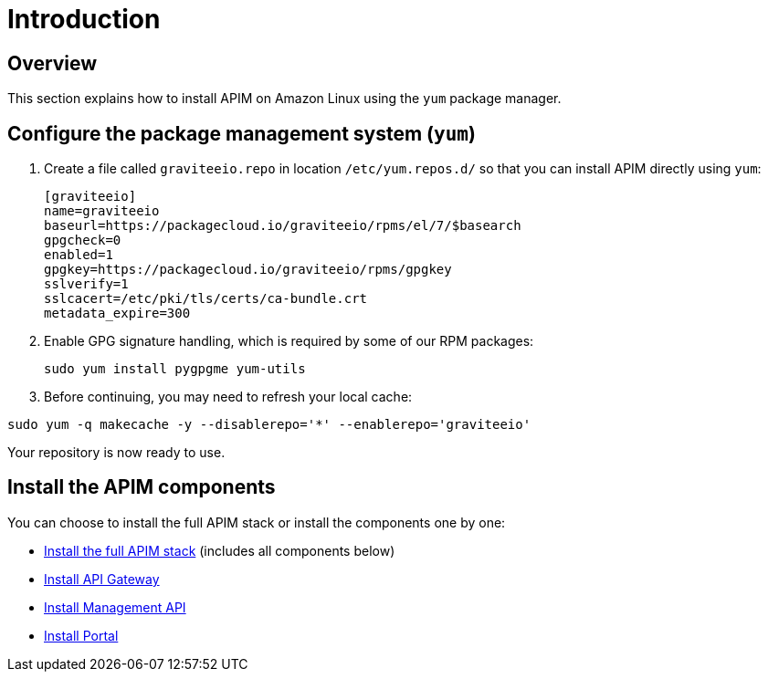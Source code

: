 = Introduction
:page-sidebar: apim_3_x_sidebar
:page-permalink: apim/3.x/apim_installguide_amazon_introduction.html
:page-folder: apim/installation-guide/amazon
:page-liquid:
:page-layout: apim3x
:page-description: Gravitee.io API Management - Installation Guide - Amazon - Introduction
:page-keywords: Gravitee.io, API Platform, API Management, API Gateway, oauth2, openid, documentation, manual, guide, reference, api

== Overview

This section explains how to install APIM on Amazon Linux using the `yum` package manager.

== Configure the package management system (`yum`)
. Create a file called `graviteeio.repo` in location `/etc/yum.repos.d/` so that you can install APIM directly using `yum`:
+
[source,bash]
----
[graviteeio]
name=graviteeio
baseurl=https://packagecloud.io/graviteeio/rpms/el/7/$basearch
gpgcheck=0
enabled=1
gpgkey=https://packagecloud.io/graviteeio/rpms/gpgkey
sslverify=1
sslcacert=/etc/pki/tls/certs/ca-bundle.crt
metadata_expire=300
----

. Enable GPG signature handling, which is required by some of our RPM packages:
+
[source,bash]
----
sudo yum install pygpgme yum-utils
----

. Before continuing, you may need to refresh your local cache:

[source,bash]
----
sudo yum -q makecache -y --disablerepo='*' --enablerepo='graviteeio'
----

Your repository is now ready to use.

== Install the APIM components

You can choose to install the full APIM stack or install the components one by one:

* link:/apim/3.x/apim_installguide_amazon_stack.html[Install the full APIM stack] (includes all components below)
* link:/apim/3.x/apim_installguide_amazon_gateway.html[Install API Gateway]
* link:/apim/3.x/apim_installguide_amazon_management_api.html[Install Management API]
* link:/apim/3.x/apim_installguide_amazon_portal.html[Install Portal]
